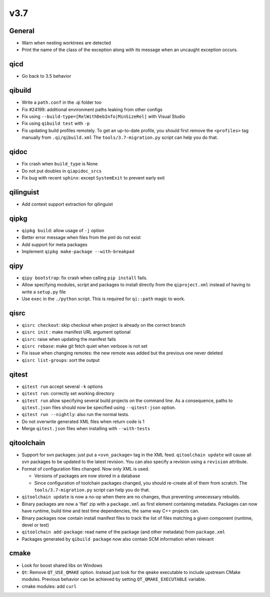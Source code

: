 v3.7
====

General
--------

* Warn when nesting worktrees are detected
* Print the name of the class of the exception along with its message
  when an uncaught exception occurs.

qicd
----

* Go back to 3.5 behavior

qibuild
--------

* Write a ``path.conf`` in the .qi folder too
* Fix  #24199: additional environment paths leaking from other configs
* Fix using ``--build-type=[RelWithDebInfo|MinSizeRel]`` with Visual Studio
* Fix using ``qibuild test`` with ``-p``
* Fix updating build profiles remotely. To get an up-to-date profile, you
  should first remove the ``<profiles>`` tag manually from ``.qi/qibuild.xml``
  The ``tools/3.7-migration.py`` script can help you do that.

qidoc
------

* Fix crash when ``build_type`` is None
* Do not put doubles in ``qiapidoc_srcs``
* Fix bug with recent ``sphinx``: except ``SystemExit`` to prevent early exit

qilinguist
----------

* Add context support extraction for qilinguist

qipkg
------

* ``qipkg build``: allow usage of ``-j`` option
* Better error message when files from the pml do not exist
* Add support for meta packages
* Implement ``qipkg make-package --with-breakpad``

qipy
-----

* ``qipy bootstrap``: fix crash when calling ``pip install`` fails.
* Allow specifying modules, script and packages to install directly from the
  ``qiproject.xml`` instead of having to write a ``setup.py`` file
* Use ``exec`` in the ``./python`` script. This is required for ``qi::path``
  magic to work.

qisrc
------

* ``qisrc checkout``: skip checkout when project is already on the correct branch
* ``qisrc init`` : make manifest URL argument optional
* ``qisrc``: raise when updating the manifest fails
* ``qisrc rebase``: make git fetch quiet when verbose is not set
* Fix issue when changing remotes: the new remote was added but the previous
  one never deleted
* ``qisrc list-groups``: sort the output

qitest
-------

* ``qitest run`` accept several ``-k`` options
* ``qitest run``: correctly set working directory
* ``qitest run`` allow specifying several build projects on the command line.
  As a consequence, paths to ``qitest.json`` files should now be specified using
  ``--qitest-json`` option.
* ``qitest run --nightly``: also run the normal tests.
* Do not overwrite generated XML files when return code is 1
* Merge ``qitest.json`` files when installing with ``--with-tests``

qitoolchain
-----------

* Support for svn packages: just put a ``<svn_package>`` tag in the XML feed.
  ``qitoolchain update`` will cause all svn packages to be updated to the latest
  revision. You can also specify a revision using a ``revision`` attribute.

* Format of configuration files changed. Now only XML is used.

  * Versions of packages are now stored in a database

  * Since configuration of toolchain packages changed, you should re-create
    all of them from scratch. The ``tools/3.7-migration.py`` script can help
    you do that.

* ``qitoolchain update`` is now a no-op when there are no changes, thus
  preventing unnecessary rebuilds.

* Binary packages are now a 'flat' zip with a ``package.xml`` as first element
  containing metadata. Packages can now have runtime, build time and test time
  dependencies, the same way C++ projects can.

* Binary packages now contain install manifest files to track the list of files
  matching a given component (runtime, devel or test)

* ``qitoolchain add-package``: read name of the package (and other metadata)
  from ``package.xml``

* Packages generated by ``qibuild package`` now also contain SCM information
  when relevant

cmake
------

* Look for boost shared libs on Windows
* ``Qt``: Remove ``QT_USE_QMAKE`` option. Instead just look for the
  ``qmake`` executable to include upstream CMake modules. Previous
  behavior can be achieved by setting ``QT_QMAKE_EXECUTABLE`` variable.
* cmake modules: add ``curl``
